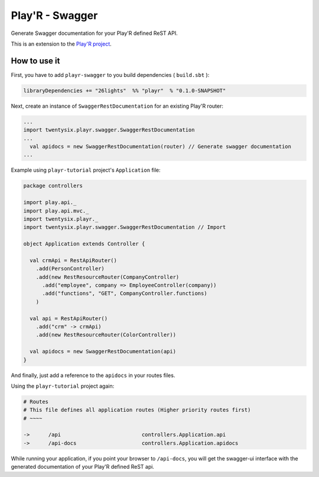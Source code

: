 ================
Play'R - Swagger
================

Generate Swagger documentation for your Play'R defined ReST API.


This is an extension to the `Play'R project <https://github.com/26lights/PlayR>`_.


How to use it
=============

First, you have to add ``playr-swagger`` to you build dependencies ( ``build.sbt`` ):

.. code-block:: scala

  libraryDependencies += "26lights"  %% "playr"  % "0.1.0-SNAPSHOT"


Next, create an instance of ``SwaggerRestDocumentation`` for an existing Play'R router:

.. code-block:: scala

  ...
  import twentysix.playr.swagger.SwaggerRestDocumentation 
  ...
    val apidocs = new SwaggerRestDocumentation(router) // Generate swagger documentation
  ...

Example using ``playr-tutorial`` project's ``Application`` file:

.. code-block:: scala

  package controllers
  
  import play.api._
  import play.api.mvc._
  import twentysix.playr._
  import twentysix.playr.swagger.SwaggerRestDocumentation // Import 
  
  object Application extends Controller {
  
    val crmApi = RestApiRouter()
      .add(PersonController)
      .add(new RestResourceRouter(CompanyController)
        .add("employee", company => EmployeeController(company))
        .add("functions", "GET", CompanyController.functions)
      )
  
    val api = RestApiRouter()
      .add("crm" -> crmApi)
      .add(new RestResourceRouter(ColorController))
  
    val apidocs = new SwaggerRestDocumentation(api)
  }


And finally, just add a reference to the ``apidocs`` in your routes files.

Using the ``playr-tutorial`` project again: 

.. code-block:: nginx

  # Routes
  # This file defines all application routes (Higher priority routes first)
  # ~~~~

  ->      /api                          controllers.Application.api
  ->      /api-docs                     controllers.Application.apidocs

While running your application, if you point your browser to ``/api-docs``, you will get the swagger-ui interface with the generated documentation of your Play'R defined ReST api.